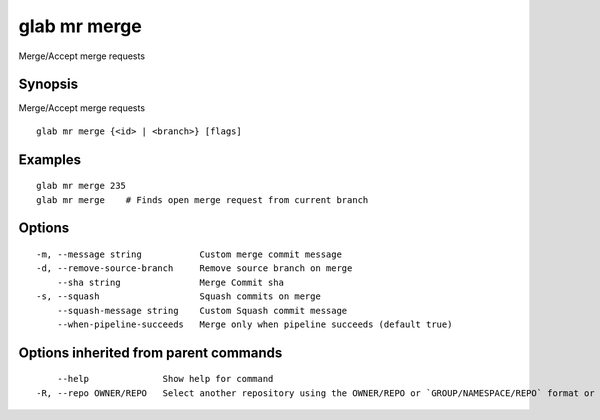 .. _glab_mr_merge:

glab mr merge
-------------

Merge/Accept merge requests

Synopsis
~~~~~~~~


Merge/Accept merge requests

::

  glab mr merge {<id> | <branch>} [flags]

Examples
~~~~~~~~

::

  glab mr merge 235
  glab mr merge    # Finds open merge request from current branch
  

Options
~~~~~~~

::

  -m, --message string           Custom merge commit message
  -d, --remove-source-branch     Remove source branch on merge
      --sha string               Merge Commit sha
  -s, --squash                   Squash commits on merge
      --squash-message string    Custom Squash commit message
      --when-pipeline-succeeds   Merge only when pipeline succeeds (default true)

Options inherited from parent commands
~~~~~~~~~~~~~~~~~~~~~~~~~~~~~~~~~~~~~~

::

      --help              Show help for command
  -R, --repo OWNER/REPO   Select another repository using the OWNER/REPO or `GROUP/NAMESPACE/REPO` format or the project ID or full URL

